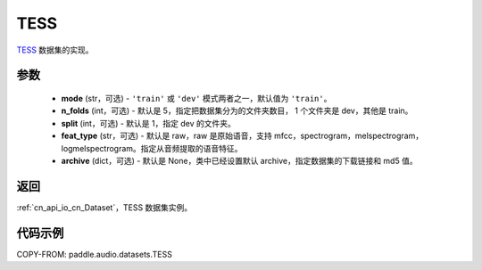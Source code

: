 .. _cn_api_audio_datasets_TESS:

TESS
-------------------------------

.. py:class:: paddle.audio.datasets.TESS(mode: str = 'train', n_folds = 5, split = 1, feat_type = 'raw', archive=None, **kwargs)


`TESS <https://tspace.library.utoronto.ca/handle/1807/24487>`_ 数据集的实现。

参数
:::::::::

  - **mode** (str，可选) - ``'train'`` 或 ``'dev'`` 模式两者之一，默认值为 ``'train'``。
  - **n_folds** (int，可选) - 默认是 5，指定把数据集分为的文件夹数目， 1 个文件夹是 dev，其他是 train。
  - **split** (int，可选) - 默认是 1，指定 dev 的文件夹。
  - **feat_type** (str，可选) - 默认是 raw，raw 是原始语音，支持 mfcc，spectrogram，melspectrogram，logmelspectrogram。指定从音频提取的语音特征。
  - **archive** (dict，可选) - 默认是 None，类中已经设置默认 archive，指定数据集的下载链接和 md5 值。

返回
:::::::::

:ref:`cn_api_io_cn_Dataset`，TESS 数据集实例。

代码示例
:::::::::

COPY-FROM: paddle.audio.datasets.TESS
